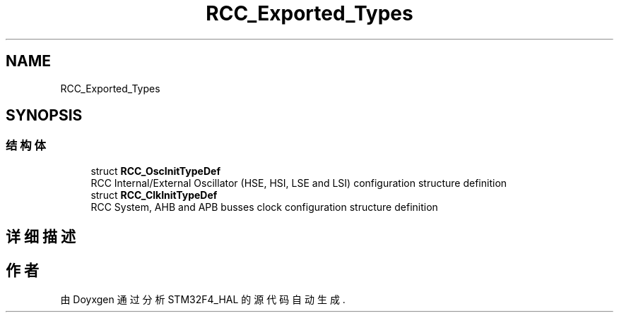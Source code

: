 .TH "RCC_Exported_Types" 3 "2020年 八月 7日 星期五" "Version 1.24.0" "STM32F4_HAL" \" -*- nroff -*-
.ad l
.nh
.SH NAME
RCC_Exported_Types
.SH SYNOPSIS
.br
.PP
.SS "结构体"

.in +1c
.ti -1c
.RI "struct \fBRCC_OscInitTypeDef\fP"
.br
.RI "RCC Internal/External Oscillator (HSE, HSI, LSE and LSI) configuration structure definition "
.ti -1c
.RI "struct \fBRCC_ClkInitTypeDef\fP"
.br
.RI "RCC System, AHB and APB busses clock configuration structure definition "
.in -1c
.SH "详细描述"
.PP 

.SH "作者"
.PP 
由 Doyxgen 通过分析 STM32F4_HAL 的 源代码自动生成\&.
